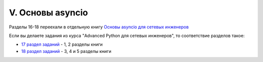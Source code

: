 V. Основы asyncio
##################

Разделы 16-18 переехали в отдельную книгу `Основы asyncio для сетевых инженеров <https://asyncpyneng.readthedocs.io/ru/latest/>`__

Если вы делаете задания из курса "Advanced Python для сетевых инженеров", то соответствие разделов такое:

* `17 раздел заданий <https://github.com/pyneng/advpyneng-online-2-sep-nov-2020/tree/master/exercises/17_async_libraries>`__ - 1, 2 разделы книги
* `18 раздел заданий <https://github.com/pyneng/advpyneng-online-2-sep-nov-2020/tree/master/exercises/18_using_asyncio>`__ - 3, 4 и 5 разделы книги
